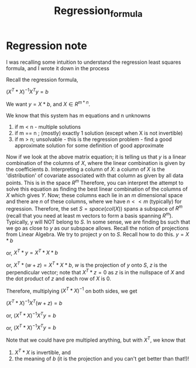 #+title: Regression_formula
#+EMAIL: kanodiaayush@gmail.com
#+OPTIONS: email:t
#+LATEX_CLASS: article
#+LATEX_CLASS_OPTIONS:
#+LATEX_HEADER_EXTRA:
#+LATEX_COMPILER: pdflatex

#+LaTeX_HEADER: \usepackage{fancyhdr}
#+LaTeX_HEADER: \pagestyle{fancy}
#+LaTeX_HEADER: \fancyhf{}
#+LaTeX_HEADER: \rhead{example.com}

#+LaTeX_HEADER: \usepackage{minted}
#+LaTeX_HEADER: \usemintedstyle{emacs}

* Regression note
I was recalling some intuition to understand the regression least squares formula, and I wrote it down in the process

Recall the regression formula,

$(X^T * X)^{-1} X^T y = b$


We want $y = X * b$, and $X \in R^{m*n}$.

We know that this system has m equations and n unknowns

1. if m < n - multiple solutions
2. if m == n ; (mostly) exactly 1 solution (except when X is not invertible)
3. if m > n; unsolvable - this is the regression problem - find a good approximate solution for some definition of good approximate

Now if we look at the above matrix equation; it is telling us that $y$ is a linear combination of the columns of $X$, where the linear combination is given by the coefficients $b$.
Interpreting a column of $X$: a column of $X$ is the 'distribution' of covariate associated with that column as given by all data points. This is in the space $R^m$
Therefore, you can interpret the attempt to solve this equation as finding the best linear combination of the columns of $X$ which gives $Y$. Now; these columns each lie in an $m$ dimensional space and there are $n$ of these columns, where we have $n << m$ (typically) for regression. Therefore, the set $S = space(col(X))$ spans a subspace of $R^m$ (recall that you need at least m vectors to form a basis spanning $R^m$). Typically, y will NOT belong to $S$. In some sense, we are finding bs such that we go as close to $y$ as our subspace allows.
Recall the notion of projections from Linear Algebra. We try to project $y$ on to $S$. Recall how to do this.
$y = X * b$

or, $X^T* y = X^T * X * b$

or, $X^T* (w + z) = X^T * X * b$, $w$ is the projection of $y$ onto $S$, $z$ is the perpendicular vector; note that $X^T * z = 0$ as $z$ is in the nullspace of $X$ and the dot product of $z$ and each row of $X$ is 0.

Therefore, multiplying $(X^T * X)^{-1}$ on both sides, we get

$(X^T * X)^{-1} X^T (w + z) = b$

or, $(X^T * X)^{-1} X^T y = b$

or, $(X^T * X)^{-1} X^T y = b$

Note that we could have pre multipled anything, but with $X^T$, we know that
1. $X^T * X$ is invertible, and
2. the meaning of $b$ (it is the projection and you can't get better than that!)!

